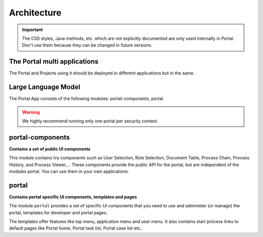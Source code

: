 .. _architecture:

Architecture
************

.. important::
      The CSS styles, Java methods, etc. which are not explicitly documented are
      only used internally in Portal. Don't use them because they can be
      changed in future versions.

.. _multi-app-structure:

The Portal multi applications
=============================

The Portal and Projects using it should be deployed in different applications but in the same.

|multi-app-structure|

Large Language Model
=============================

.. _architecture-portal-process-modules-structure:


The Portal App consists of the following modules: portal-components, portal.

|process-module-structure|

.. warning:: We highly recommend running only one portal per security context.

.. _architecture-portal-components:

portal-components
=================

**Contains a set of public UI components**

This module contains Ivy components such as User Selection, Role Selection,
Document Table, Process Chain, Process History, and Process Viewer,... These components provide the public API for the portal, but are independent
of the modules portal. You can use them in your own applications.

.. _architecture-portal:

portal
======

**Contains portal specific UI components, templates and pages**

The module ``portal`` provides a set of specific UI components that you need
to use and administer (or manage) the portal, templates for developer and portal pages.

The templates offer features like top
menu, application menu and user menu. It also contains start process links to
default pages like Portal home, Portal task list, Portal case list etc..


.. |process-module-structure| image:: images/process-module-structure.png
.. |multi-app-structure| image:: images/multi-app-structure.png